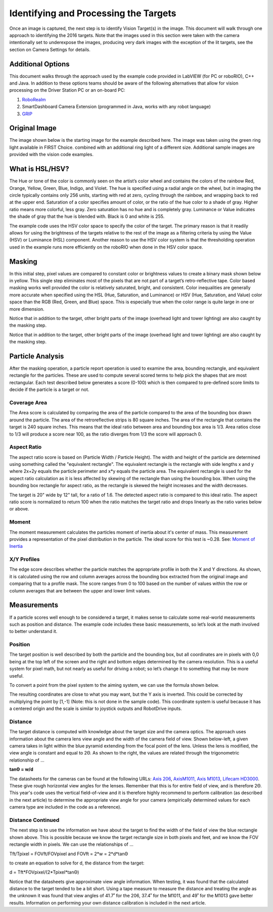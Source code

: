 Identifying and Processing the Targets
======================================
Once an image is captured, the next step is to identify Vision Target(s) in the image. This document will walk through one
approach to identifying the 2016 targets. Note that the images used in this section were taken with the camera intentionally
set to underexpose the images, producing very dark images with the exception of the lit targets, see the section on Camera
Settings for details.

Additional Options
------------------
This document walks through the approach used by the example code provided in LabVIEW (for PC or roboRIO), C++ and Java. In
addition to these options teams should be aware of the following alternatives that allow for vision processing on the Driver
Station PC or an on-board PC:

1.  `RoboRealm <http://www.roborealm.com/>`_
2.  SmartDashboard Camera Extension (programmed in Java, works with any robot language)
3.  `GRIP <https://wpiroboticsprojects.github.io/GRIP/>`_

Original Image
--------------
The image shown below is the starting image for the example described here. The image was taken using the green ring light
available in FIRST Choice. combined with an additional ring light of a different size. Additional sample images are provided
with the vision code examples.

.. image::images/identifying-and-processing-the-targets/original-image.png

What is HSL/HSV?
----------------
The Hue or tone of the color is commonly seen on the artist’s color wheel and contains the colors of the rainbow Red,
Orange, Yellow, Green, Blue, Indigo, and Violet. The hue is specified using a radial angle on the wheel, but in imaging
the circle typically contains only 256 units, starting with red at zero, cycling through the rainbow, and wrapping back to
red at the upper end. Saturation of a color specifies amount of color, or the ratio of the hue color to a shade of gray.
Higher ratio means more colorful, less gray. Zero saturation has no hue and is completely gray. Luminance or Value indicates
the shade of gray that the hue is blended with. Black is 0 and white is 255.

The example code uses the HSV color space to specify the color of the target. The primary reason is that it readily allows
for using the brightness of the targets relative to the rest of the image as a filtering criteria by using the Value (HSV)
or Luminance (HSL) component. Another reason to use the HSV color system is that the thresholding operation used in the
example runs more efficiently on the roboRIO when done in the HSV color space.

Masking
-------
In this initial step, pixel values are compared to constant color or brightness values to create a binary mask shown below
in yellow. This single step eliminates most of the pixels that are not part of a target’s retro-reflective tape. Color based
masking works well provided the color is relatively saturated, bright, and consistent. Color inequalities are generally more
accurate when specified using the HSL (Hue, Saturation, and Luminance) or HSV (Hue, Saturation, and Value) color space than
the RGB (Red, Green, and Blue) space. This is especially true when the color range is quite large in one or more dimension.

Notice that in addition to the target, other bright parts of the image (overhead light and tower lighting) are also caught
by the masking step.

Notice that in addition to the target, other bright parts of the image (overhead light and tower lighting) are also caught
by the masking step.

.. image::images/identifying-and-processing-the-targets/masking.png

Particle Analysis
-----------------
After the masking operation, a particle report operation is used to examine the area, bounding rectangle, and equivalent
rectangle for the particles. These are used to compute several scored terms to help pick the shapes that are most
rectangular. Each test described below generates a score (0-100) which is then compared to pre-defined score limits to
decide if the particle is a target or not.

Coverage Area
^^^^^^^^^^^^^
The Area score is calculated by comparing the area of the particle compared to the area of the bounding box drawn around
the particle. The area of the retroreflective strips is 80 square inches. The area of the rectangle that contains the
target is 240 square inches. This means that the ideal ratio between area and bounding box area is 1/3. Area ratios close
to 1/3 will produce a score near 100, as the ratio diverges from 1/3 the score will approach 0.

Aspect Ratio
^^^^^^^^^^^^
The aspect ratio score is based on (Particle Width / Particle Height). The width and height of the particle are
determined using something called the "equivalent rectangle". The equivalent rectangle is the rectangle with side
lengths x and y where 2x+2y equals the particle perimeter and x*y equals the particle area. The equivalent rectangle
is used for the aspect ratio calculation as it is less affected by skewing of the rectangle than using the bounding box.
When using the bounding box rectangle for aspect ratio, as the rectangle is skewed the height increases and the width
decreases.

The target is 20" wide by 12" tall, for a ratio of 1.6. The detected aspect ratio is compared to this ideal ratio. The
aspect ratio score is normalized to return 100 when the ratio matches the target ratio and drops linearly as the ratio
varies below or above.

Moment
^^^^^^
The moment measurement calculates the particles moment of inertia about it's center of mass. This measurement provides
a representation of the pixel distribution in the particle. The ideal score for this test is ~0.28. See:
`Moment of Inertia <https://en.wikipedia.org/wiki/Moment_of_inertia>`_

X/Y Profiles
^^^^^^^^^^^^
.. image::images/identifying-and-processing-the-targets/xy-profiles.png

The edge score describes whether the particle matches the appropriate profile in both the X and Y directions. As shown,
it is calculated using the row and column averages across the bounding box extracted from the original image and comparing
that to a profile mask. The score ranges from 0 to 100 based on the number of values within the row or column averages
that are between the upper and lower limit values.

Measurements
------------
If a particle scores well enough to be considered a target, it makes sense to calculate some real-world measurements
such as position and distance. The example code includes these basic measurements, so let’s look at the math involved to
better understand it.

Position
^^^^^^^^
The target position is well described by both the particle and the bounding box, but all coordinates are in pixels with
0,0 being at the top left of the screen and the right and bottom edges determined by the camera resolution. This is a
useful system for pixel math, but not nearly as useful for driving a robot; so let’s change it to something that may be
more useful.

To convert a point from the pixel system to the aiming system, we can use the formula shown below.

The resulting coordinates are close to what you may want, but the Y axis is inverted. This could be corrected by
multiplying the point by [1,-1] (Note: this is not done in the sample code). This coordinate system is useful because
it has a centered origin and the scale is similar to joystick outputs and RobotDrive inputs.

.. image::images/identifying-and-processing-the-targets/position.png

Distance
^^^^^^^^
The target distance is computed with knowledge about the target size and the camera optics. The approach uses information
about the camera lens view angle and the width of the camera field of view. Shown below-left, a given camera takes in
light within the blue pyramid extending from the focal point of the lens. Unless the lens is modified, the view angle is
constant and equal to 2Θ. As shown to the right, the values are related through the trigonometric relationship of …

**tanΘ = w/d**

The datasheets for the cameras can be found at the following URLs:
`Axis 206 <https://www.axis.com/files/datasheet/ds_206_33168_en_0904_lo.pdf>`_,
`AxisM1011, Axis M1013 <https://netcam.cz/produkty/ip-kamery/pdf/axis-M1013-ds.pdf>`_,
`Lifecam HD3000 <https://www.microsoft.com/accessories/en-us/products/webcams/lifecam-hd-3000/t3h-00011#techspecs-connect>`_.
These give rough horizontal view angles for the lenses. Remember that this is for entire field of view, and is
therefore 2Θ. This year's code uses the vertical field-of-view and it is therefore highly recommend to perform
calibration (as described in the next article) to determine the appropriate view angle for your camera (empirically
determined values for each camera type are included in the code as a reference).

.. image::images/identifying-and-processing-the-targets/distance.png

Distance Continued
^^^^^^^^^^^^^^^^^^
The next step is to use the information we have about the target to find the width of the field of view  the blue
rectangle shown above. This is possible because we know the target rectangle size in both pixels and feet, and we know
the FOV rectangle width in pixels. We can use the relationships of …

Tft/Tpixel = FOVft/FOVpixel   and  FOVft = 2*w = 2*d*tanΘ

to create an equation to solve for d, the distance from the target:

d = Tft*FOVpixel/(2*Tpixel*tanΘ)

Notice that the datasheets give approximate view angle information. When testing, it was found that the calculated
distance to the target tended to be a bit short. Using a tape measure to measure the distance and treating the angle
as the unknown it was found that view angles of 41.7˚ for the 206, 37.4˚ for the M1011, and 49˚ for the M1013 gave
better results. Information on performing your own distance calibration is included in the next article.
